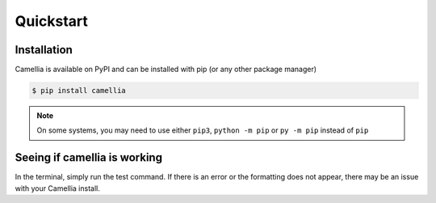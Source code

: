 Quickstart
==========

Installation
------------

Camellia is available on PyPI and can be installed with pip (or any other package manager)



.. code-block:: bash

    $ pip install camellia


.. note:: 
    On some systems, you may need to use either ``pip3``, ``python -m pip`` or ``py -m pip`` instead of ``pip``


Seeing if camellia is working
-------------------------

In the terminal, simply run the test command. If there is an error or the formatting does not appear, there may be an issue with your Camellia install.

.. raw:: html

    <div class="highlight-bash notranslate">
        <div class="highlight">
            <pre>$ camellia --test
    <span class="&0">0</span><span class="&1">1</span><span class="&2">2</span><span class="&3">3</span><span class="&4">4</span><span class="&5">5</span><span class="&6">6</span><span class="&7">7</span><span class="&8">8</span><span class="&9">9</span><span class="&a">a</span><span class="&b">b</span><span class="&c">c</span><span class="&d">d</span><span class="&e">e</span><span class="&f">f</span><span class="&g">g</span><span class="&l &f">l</span><span class="&m &f">m</span><span class="&n &f">n</span><span class="&o &f">o</span></pre>
        </div>
    </div>
